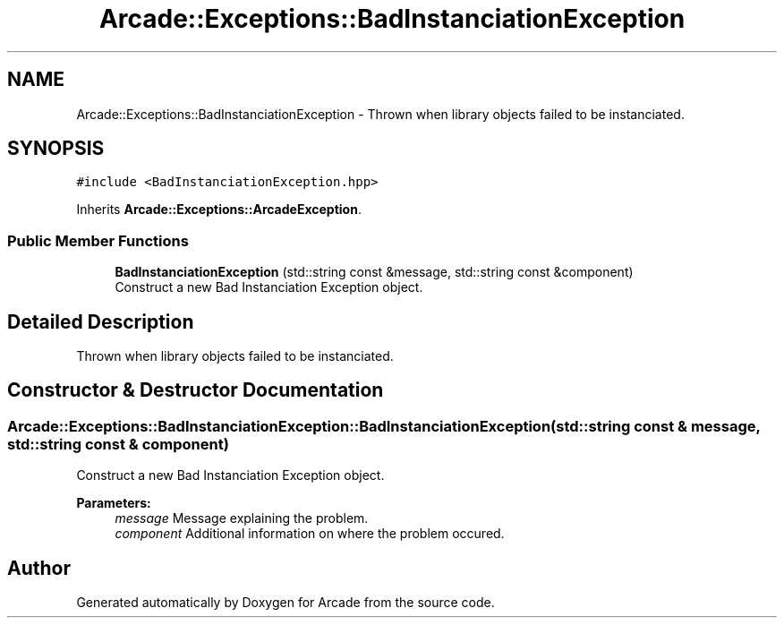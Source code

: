 .TH "Arcade::Exceptions::BadInstanciationException" 3 "Fri Mar 27 2020" "Version 1.0" "Arcade" \" -*- nroff -*-
.ad l
.nh
.SH NAME
Arcade::Exceptions::BadInstanciationException \- Thrown when library objects failed to be instanciated\&.  

.SH SYNOPSIS
.br
.PP
.PP
\fC#include <BadInstanciationException\&.hpp>\fP
.PP
Inherits \fBArcade::Exceptions::ArcadeException\fP\&.
.SS "Public Member Functions"

.in +1c
.ti -1c
.RI "\fBBadInstanciationException\fP (std::string const &message, std::string const &component)"
.br
.RI "Construct a new Bad Instanciation Exception object\&. "
.in -1c
.SH "Detailed Description"
.PP 
Thrown when library objects failed to be instanciated\&. 
.SH "Constructor & Destructor Documentation"
.PP 
.SS "Arcade::Exceptions::BadInstanciationException::BadInstanciationException (std::string const & message, std::string const & component)"

.PP
Construct a new Bad Instanciation Exception object\&. 
.PP
\fBParameters:\fP
.RS 4
\fImessage\fP Message explaining the problem\&. 
.br
\fIcomponent\fP Additional information on where the problem occured\&. 
.RE
.PP


.SH "Author"
.PP 
Generated automatically by Doxygen for Arcade from the source code\&.
